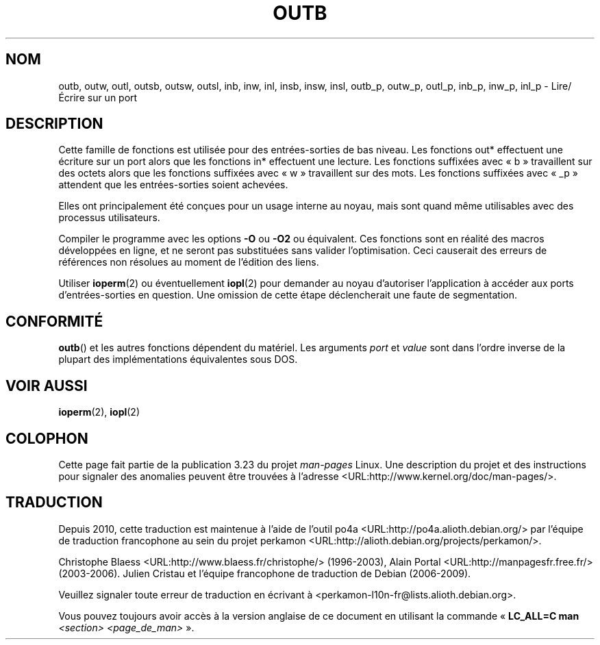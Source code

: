 .\" Hey Emacs! This file is -*- nroff -*- source.
.\"
.\" Copyright (c) 1995 Paul Gortmaker
.\" (gpg109@rsphy1.anu.edu.au)
.\" Wed Nov 29 10:58:54 EST 1995
.\"
.\" This is free documentation; you can redistribute it and/or
.\" modify it under the terms of the GNU General Public License as
.\" published by the Free Software Foundation; either version 2 of
.\" the License, or (at your option) any later version.
.\"
.\" The GNU General Public License's references to "object code"
.\" and "executables" are to be interpreted as the output of any
.\" document formatting or typesetting system, including
.\" intermediate and printed output.
.\"
.\" This manual is distributed in the hope that it will be useful,
.\" but WITHOUT ANY WARRANTY; without even the implied warranty of
.\" MERCHANTABILITY or FITNESS FOR A PARTICULAR PURPOSE.  See the
.\" GNU General Public License for more details.
.\"
.\" You should have received a copy of the GNU General Public
.\" License along with this manual; if not, write to the Free
.\" Software Foundation, Inc., 59 Temple Place, Suite 330, Boston, MA 02111,
.\" USA.
.\"
.\"
.\"*******************************************************************
.\"
.\" This file was generated with po4a. Translate the source file.
.\"
.\"*******************************************************************
.TH OUTB 2 "29 novembre 1995" Linux "Manuel du programmeur Linux"
.SH NOM
outb, outw, outl, outsb, outsw, outsl, inb, inw, inl, insb, insw, insl,
outb_p, outw_p, outl_p, inb_p, inw_p, inl_p \- Lire/Écrire sur un port
.SH DESCRIPTION
Cette famille de fonctions est utilisée pour des entrées\-sorties de bas
niveau. Les fonctions out* effectuent une écriture sur un port alors que les
fonctions in* effectuent une lecture. Les fonctions suffixées avec «\ b\ »
travaillent sur des octets alors que les fonctions suffixées avec «\ w\ »
travaillent sur des mots. Les fonctions suffixées avec «\ _p\ » attendent
que les entrées\-sorties soient achevées.
.LP
.\" , given the following information
.\" in addition to that given in
.\" .BR outb (9).
Elles ont principalement été conçues pour un usage interne au noyau, mais
sont quand même utilisables avec des processus utilisateurs.

Compiler le programme avec les options \fB\-O\fP ou \fB\-O2\fP ou équivalent. Ces
fonctions sont en réalité des macros développées en ligne, et ne seront pas
substituées sans valider l'optimisation. Ceci causerait des erreurs de
références non résolues au moment de l'édition des liens.

Utiliser \fBioperm\fP(2) ou éventuellement \fBiopl\fP(2) pour demander au noyau
d'autoriser l'application à accéder aux ports d'entrées\-sorties en
question. Une omission de cette étape déclencherait une faute de
segmentation.
.SH CONFORMITÉ
\fBoutb\fP() et les autres fonctions dépendent du matériel. Les arguments
\fIport\fP et \fIvalue\fP sont dans l'ordre inverse de la plupart des
implémentations équivalentes sous DOS.
.SH "VOIR AUSSI"
\fBioperm\fP(2), \fBiopl\fP(2)
.SH COLOPHON
Cette page fait partie de la publication 3.23 du projet \fIman\-pages\fP
Linux. Une description du projet et des instructions pour signaler des
anomalies peuvent être trouvées à l'adresse
<URL:http://www.kernel.org/doc/man\-pages/>.
.SH TRADUCTION
Depuis 2010, cette traduction est maintenue à l'aide de l'outil
po4a <URL:http://po4a.alioth.debian.org/> par l'équipe de
traduction francophone au sein du projet perkamon
<URL:http://alioth.debian.org/projects/perkamon/>.
.PP
Christophe Blaess <URL:http://www.blaess.fr/christophe/> (1996-2003),
Alain Portal <URL:http://manpagesfr.free.fr/> (2003-2006).
Julien Cristau et l'équipe francophone de traduction de Debian\ (2006-2009).
.PP
Veuillez signaler toute erreur de traduction en écrivant à
<perkamon\-l10n\-fr@lists.alioth.debian.org>.
.PP
Vous pouvez toujours avoir accès à la version anglaise de ce document en
utilisant la commande
«\ \fBLC_ALL=C\ man\fR \fI<section>\fR\ \fI<page_de_man>\fR\ ».
